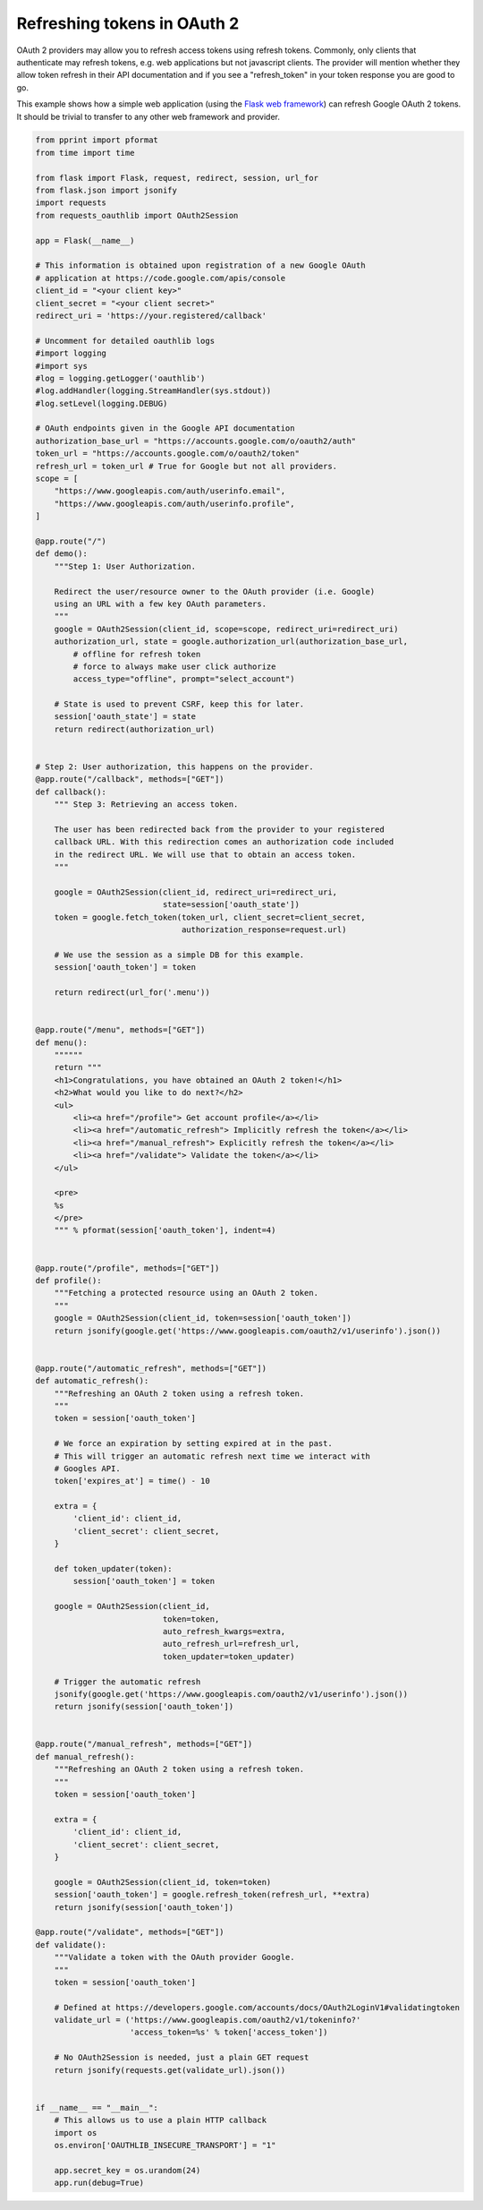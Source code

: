 .. _token_refresh:

Refreshing tokens in OAuth 2
============================

OAuth 2 providers may allow you to refresh access tokens using refresh tokens.
Commonly, only clients that authenticate may refresh tokens, e.g. web applications
but not javascript clients. The provider will mention whether they allow token
refresh in their API documentation and if you see a "refresh_token" in your
token response you are good to go.

This example shows how a simple web application (using the `Flask web framework
<http://flask.pocoo.org/>`_) can refresh Google OAuth 2 tokens. It should be
trivial to transfer to any other web framework and provider.

.. code-block:: python

    from pprint import pformat
    from time import time

    from flask import Flask, request, redirect, session, url_for
    from flask.json import jsonify
    import requests
    from requests_oauthlib import OAuth2Session

    app = Flask(__name__)

    # This information is obtained upon registration of a new Google OAuth
    # application at https://code.google.com/apis/console
    client_id = "<your client key>"
    client_secret = "<your client secret>"
    redirect_uri = 'https://your.registered/callback'

    # Uncomment for detailed oauthlib logs
    #import logging
    #import sys
    #log = logging.getLogger('oauthlib')
    #log.addHandler(logging.StreamHandler(sys.stdout))
    #log.setLevel(logging.DEBUG)

    # OAuth endpoints given in the Google API documentation
    authorization_base_url = "https://accounts.google.com/o/oauth2/auth"
    token_url = "https://accounts.google.com/o/oauth2/token"
    refresh_url = token_url # True for Google but not all providers.
    scope = [
        "https://www.googleapis.com/auth/userinfo.email",
        "https://www.googleapis.com/auth/userinfo.profile",
    ]

    @app.route("/")
    def demo():
        """Step 1: User Authorization.

        Redirect the user/resource owner to the OAuth provider (i.e. Google)
        using an URL with a few key OAuth parameters.
        """
        google = OAuth2Session(client_id, scope=scope, redirect_uri=redirect_uri)
        authorization_url, state = google.authorization_url(authorization_base_url,
            # offline for refresh token
            # force to always make user click authorize
            access_type="offline", prompt="select_account")

        # State is used to prevent CSRF, keep this for later.
        session['oauth_state'] = state
        return redirect(authorization_url)


    # Step 2: User authorization, this happens on the provider.
    @app.route("/callback", methods=["GET"])
    def callback():
        """ Step 3: Retrieving an access token.

        The user has been redirected back from the provider to your registered
        callback URL. With this redirection comes an authorization code included
        in the redirect URL. We will use that to obtain an access token.
        """

        google = OAuth2Session(client_id, redirect_uri=redirect_uri,
                               state=session['oauth_state'])
        token = google.fetch_token(token_url, client_secret=client_secret,
                                   authorization_response=request.url)

        # We use the session as a simple DB for this example.
        session['oauth_token'] = token

        return redirect(url_for('.menu'))


    @app.route("/menu", methods=["GET"])
    def menu():
        """"""
        return """
        <h1>Congratulations, you have obtained an OAuth 2 token!</h1>
        <h2>What would you like to do next?</h2>
        <ul>
            <li><a href="/profile"> Get account profile</a></li>
            <li><a href="/automatic_refresh"> Implicitly refresh the token</a></li>
            <li><a href="/manual_refresh"> Explicitly refresh the token</a></li>
            <li><a href="/validate"> Validate the token</a></li>
        </ul>

        <pre>
        %s
        </pre>
        """ % pformat(session['oauth_token'], indent=4)


    @app.route("/profile", methods=["GET"])
    def profile():
        """Fetching a protected resource using an OAuth 2 token.
        """
        google = OAuth2Session(client_id, token=session['oauth_token'])
        return jsonify(google.get('https://www.googleapis.com/oauth2/v1/userinfo').json())


    @app.route("/automatic_refresh", methods=["GET"])
    def automatic_refresh():
        """Refreshing an OAuth 2 token using a refresh token.
        """
        token = session['oauth_token']

        # We force an expiration by setting expired at in the past.
        # This will trigger an automatic refresh next time we interact with
        # Googles API.
        token['expires_at'] = time() - 10

        extra = {
            'client_id': client_id,
            'client_secret': client_secret,
        }

        def token_updater(token):
            session['oauth_token'] = token

        google = OAuth2Session(client_id,
                               token=token,
                               auto_refresh_kwargs=extra,
                               auto_refresh_url=refresh_url,
                               token_updater=token_updater)

        # Trigger the automatic refresh
        jsonify(google.get('https://www.googleapis.com/oauth2/v1/userinfo').json())
        return jsonify(session['oauth_token'])


    @app.route("/manual_refresh", methods=["GET"])
    def manual_refresh():
        """Refreshing an OAuth 2 token using a refresh token.
        """
        token = session['oauth_token']

        extra = {
            'client_id': client_id,
            'client_secret': client_secret,
        }

        google = OAuth2Session(client_id, token=token)
        session['oauth_token'] = google.refresh_token(refresh_url, **extra)
        return jsonify(session['oauth_token'])

    @app.route("/validate", methods=["GET"])
    def validate():
        """Validate a token with the OAuth provider Google.
        """
        token = session['oauth_token']

        # Defined at https://developers.google.com/accounts/docs/OAuth2LoginV1#validatingtoken
        validate_url = ('https://www.googleapis.com/oauth2/v1/tokeninfo?'
                        'access_token=%s' % token['access_token'])

        # No OAuth2Session is needed, just a plain GET request
        return jsonify(requests.get(validate_url).json())


    if __name__ == "__main__":
        # This allows us to use a plain HTTP callback
        import os
        os.environ['OAUTHLIB_INSECURE_TRANSPORT'] = "1"

        app.secret_key = os.urandom(24)
        app.run(debug=True)
